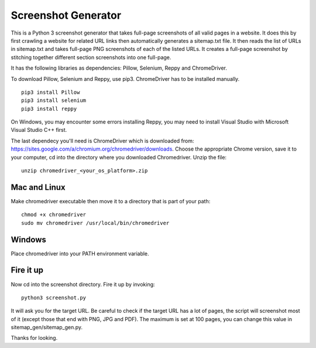 ********************
Screenshot Generator
********************

This is a Python 3 screenshot generator that takes full-page screenshots of all valid pages in a website. It does this by first crawling a website for related URL links then automatically generates a sitemap.txt file. It then reads the list of URLs in sitemap.txt and takes full-page PNG screenshots of each of the listed URLs. It creates a full-page screenshot by stitching together different section screenshots into one full-page.

It has the following libraries as dependencies: Pillow, Selenium, Reppy and ChromeDriver.

To download Pillow, Selenium and Reppy, use pip3. ChromeDriver has to be installed manually. 
::
  pip3 install Pillow
  pip3 install selenium
  pip3 install reppy

On Windows, you may encounter some errors installing Reppy, you may need to install Visual Studio with Microsoft Visual Studio C++ first.

The last dependecy you'll need is ChromeDriver which is downloaded from: https://sites.google.com/a/chromium.org/chromedriver/downloads. Choose the appropriate Chrome version, save it to your computer, cd into the directory where you downloaded Chromedriver. Unzip the file:
::
  unzip chromedriver_<your_os_platform>.zip

Mac and Linux
=============
Make chromedriver executable then move it to a directory that is part of your path:
::  
  chmod +x chromedriver
  sudo mv chromedriver /usr/local/bin/chromedriver

Windows
=======
Place chromedriver into your PATH environment variable.

Fire it up
==========
Now cd into the screenshot directory. Fire it up by invoking:
::

  python3 screenshot.py

It will ask you for the target URL. Be careful to check if the target URL has a lot of pages, the script will screenshot most of it (except those that end with PNG, JPG and PDF). The maximum is set at 100 pages, you can change this value in sitemap_gen/sitemap_gen.py.

Thanks for looking.
